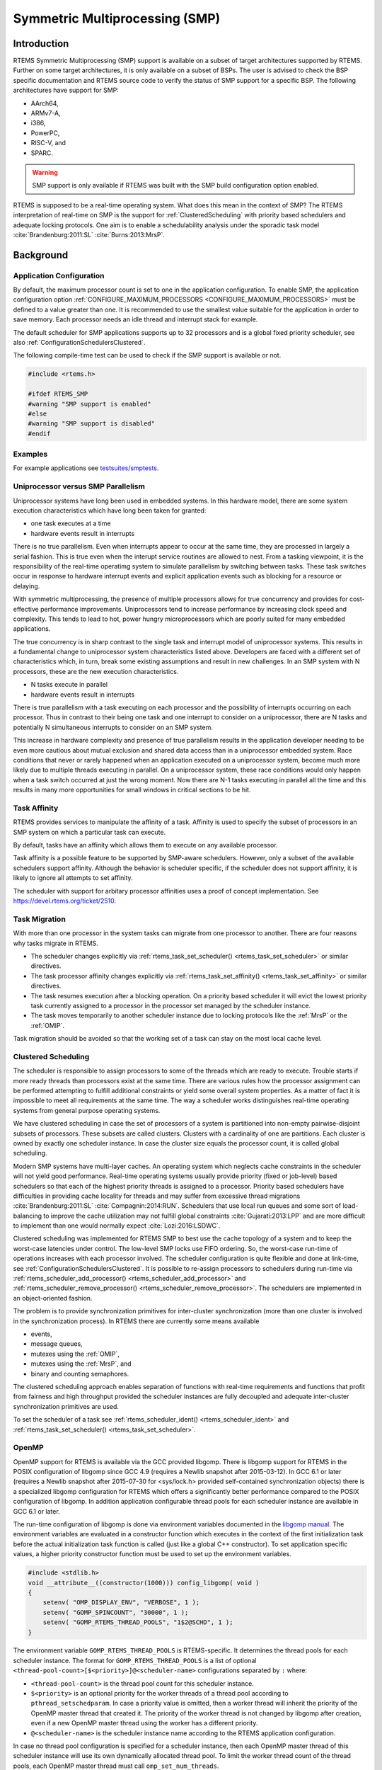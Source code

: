 .. SPDX-License-Identifier: CC-BY-SA-4.0

.. Copyright (C) 2014.
.. COMMENT: On-Line Applications Research Corporation (OAR).
.. Copyright (C) 2017 embedded brains GmbH.

.. index:: Symmetric Multiprocessing
.. index:: SMP

Symmetric Multiprocessing (SMP)
*******************************

Introduction
============

RTEMS Symmetric Multiprocessing (SMP) support is available on a subset
of target architectures supported by RTEMS. Further on some target
architectures, it is only available on a subset of BSPs. The user is
advised to check the BSP specific documentation and RTEMS source code
to verify the status of SMP support for a specific BSP. The following
architectures have support for SMP:

- AArch64,

- ARMv7-A,

- i386,

- PowerPC,

- RISC-V, and

- SPARC.

.. warning::

    SMP support is only available if RTEMS was built with the
    SMP build configuration option enabled.

RTEMS is supposed to be a real-time operating system.  What does this mean in
the context of SMP?  The RTEMS interpretation of real-time on SMP is the
support for :ref:`ClusteredScheduling` with priority based schedulers and
adequate locking protocols.  One aim is to enable a schedulability analysis
under the sporadic task model :cite:`Brandenburg:2011:SL`
:cite:`Burns:2013:MrsP`.

Background
==========

Application Configuration
-------------------------

By default, the maximum processor count is set to one in the application
configuration.  To enable SMP, the application configuration option
:ref:`CONFIGURE_MAXIMUM_PROCESSORS <CONFIGURE_MAXIMUM_PROCESSORS>` must be
defined to a value greater than one.  It is recommended to use the smallest
value suitable for the application in order to save memory.  Each processor
needs an idle thread and interrupt stack for example.

The default scheduler for SMP applications supports up to 32 processors and is
a global fixed priority scheduler, see also :ref:`ConfigurationSchedulersClustered`.

The following compile-time test can be used to check if the SMP support is
available or not.

.. code-block:: c

    #include <rtems.h>

    #ifdef RTEMS_SMP
    #warning "SMP support is enabled"
    #else
    #warning "SMP support is disabled"
    #endif

Examples
--------

For example applications see `testsuites/smptests
<https://git.rtems.org/rtems/tree/testsuites/smptests>`_.

Uniprocessor versus SMP Parallelism
-----------------------------------

Uniprocessor systems have long been used in embedded systems. In this hardware
model, there are some system execution characteristics which have long been
taken for granted:

- one task executes at a time

- hardware events result in interrupts

There is no true parallelism. Even when interrupts appear to occur at the same
time, they are processed in largely a serial fashion.  This is true even when
the interupt service routines are allowed to nest.  From a tasking viewpoint,
it is the responsibility of the real-time operatimg system to simulate
parallelism by switching between tasks.  These task switches occur in response
to hardware interrupt events and explicit application events such as blocking
for a resource or delaying.

With symmetric multiprocessing, the presence of multiple processors allows for
true concurrency and provides for cost-effective performance
improvements. Uniprocessors tend to increase performance by increasing clock
speed and complexity. This tends to lead to hot, power hungry microprocessors
which are poorly suited for many embedded applications.

The true concurrency is in sharp contrast to the single task and interrupt
model of uniprocessor systems. This results in a fundamental change to
uniprocessor system characteristics listed above. Developers are faced with a
different set of characteristics which, in turn, break some existing
assumptions and result in new challenges. In an SMP system with N processors,
these are the new execution characteristics.

- N tasks execute in parallel

- hardware events result in interrupts

There is true parallelism with a task executing on each processor and the
possibility of interrupts occurring on each processor. Thus in contrast to
their being one task and one interrupt to consider on a uniprocessor, there are
N tasks and potentially N simultaneous interrupts to consider on an SMP system.

This increase in hardware complexity and presence of true parallelism results
in the application developer needing to be even more cautious about mutual
exclusion and shared data access than in a uniprocessor embedded system. Race
conditions that never or rarely happened when an application executed on a
uniprocessor system, become much more likely due to multiple threads executing
in parallel. On a uniprocessor system, these race conditions would only happen
when a task switch occurred at just the wrong moment. Now there are N-1 tasks
executing in parallel all the time and this results in many more opportunities
for small windows in critical sections to be hit.

.. index:: task affinity
.. index:: thread affinity

Task Affinity
-------------

RTEMS provides services to manipulate the affinity of a task. Affinity is used
to specify the subset of processors in an SMP system on which a particular task
can execute.

By default, tasks have an affinity which allows them to execute on any
available processor.

Task affinity is a possible feature to be supported by SMP-aware
schedulers. However, only a subset of the available schedulers support
affinity. Although the behavior is scheduler specific, if the scheduler does
not support affinity, it is likely to ignore all attempts to set affinity.

The scheduler with support for arbitary processor affinities uses a proof of
concept implementation.  See https://devel.rtems.org/ticket/2510.

.. index:: task migration
.. index:: thread migration

Task Migration
--------------

With more than one processor in the system tasks can migrate from one processor
to another.  There are four reasons why tasks migrate in RTEMS.

- The scheduler changes explicitly via
  :ref:`rtems_task_set_scheduler() <rtems_task_set_scheduler>` or similar
  directives.

- The task processor affinity changes explicitly via
  :ref:`rtems_task_set_affinity() <rtems_task_set_affinity>` or similar
  directives.

- The task resumes execution after a blocking operation.  On a priority based
  scheduler it will evict the lowest priority task currently assigned to a
  processor in the processor set managed by the scheduler instance.

- The task moves temporarily to another scheduler instance due to locking
  protocols like the :ref:`MrsP` or the :ref:`OMIP`.

Task migration should be avoided so that the working set of a task can stay on
the most local cache level.

.. _ClusteredScheduling:

Clustered Scheduling
--------------------

The scheduler is responsible to assign processors to some of the threads which
are ready to execute.  Trouble starts if more ready threads than processors
exist at the same time.  There are various rules how the processor assignment
can be performed attempting to fulfill additional constraints or yield some
overall system properties.  As a matter of fact it is impossible to meet all
requirements at the same time.  The way a scheduler works distinguishes
real-time operating systems from general purpose operating systems.

We have clustered scheduling in case the set of processors of a system is
partitioned into non-empty pairwise-disjoint subsets of processors.  These
subsets are called clusters.  Clusters with a cardinality of one are
partitions.  Each cluster is owned by exactly one scheduler instance.  In case
the cluster size equals the processor count, it is called global scheduling.

Modern SMP systems have multi-layer caches.  An operating system which neglects
cache constraints in the scheduler will not yield good performance.  Real-time
operating systems usually provide priority (fixed or job-level) based
schedulers so that each of the highest priority threads is assigned to a
processor.  Priority based schedulers have difficulties in providing cache
locality for threads and may suffer from excessive thread migrations
:cite:`Brandenburg:2011:SL` :cite:`Compagnin:2014:RUN`.  Schedulers that use local run
queues and some sort of load-balancing to improve the cache utilization may not
fulfill global constraints :cite:`Gujarati:2013:LPP` and are more difficult to
implement than one would normally expect :cite:`Lozi:2016:LSDWC`.

Clustered scheduling was implemented for RTEMS SMP to best use the cache
topology of a system and to keep the worst-case latencies under control.  The
low-level SMP locks use FIFO ordering.  So, the worst-case run-time of
operations increases with each processor involved.  The scheduler configuration
is quite flexible and done at link-time, see
:ref:`ConfigurationSchedulersClustered`.  It is possible to re-assign
processors to schedulers during run-time via
:ref:`rtems_scheduler_add_processor() <rtems_scheduler_add_processor>` and
:ref:`rtems_scheduler_remove_processor() <rtems_scheduler_remove_processor>`.
The schedulers are implemented in an object-oriented fashion.

The problem is to provide synchronization
primitives for inter-cluster synchronization (more than one cluster is involved
in the synchronization process). In RTEMS there are currently some means
available

- events,

- message queues,

- mutexes using the :ref:`OMIP`,

- mutexes using the :ref:`MrsP`, and

- binary and counting semaphores.

The clustered scheduling approach enables separation of functions with
real-time requirements and functions that profit from fairness and high
throughput provided the scheduler instances are fully decoupled and adequate
inter-cluster synchronization primitives are used.

To set the scheduler of a task see :ref:`rtems_scheduler_ident()
<rtems_scheduler_ident>` and :ref:`rtems_task_set_scheduler()
<rtems_task_set_scheduler>`.

OpenMP
------

OpenMP support for RTEMS is available via the GCC provided libgomp.  There is
libgomp support for RTEMS in the POSIX configuration of libgomp since GCC 4.9
(requires a Newlib snapshot after 2015-03-12). In GCC 6.1 or later (requires a
Newlib snapshot after 2015-07-30 for <sys/lock.h> provided self-contained
synchronization objects) there is a specialized libgomp configuration for RTEMS
which offers a significantly better performance compared to the POSIX
configuration of libgomp.  In addition application configurable thread pools
for each scheduler instance are available in GCC 6.1 or later.

The run-time configuration of libgomp is done via environment variables
documented in the `libgomp manual <https://gcc.gnu.org/onlinedocs/libgomp/>`_.
The environment variables are evaluated in a constructor function which
executes in the context of the first initialization task before the actual
initialization task function is called (just like a global C++ constructor).
To set application specific values, a higher priority constructor function must
be used to set up the environment variables.

.. code-block:: c

    #include <stdlib.h>
    void __attribute__((constructor(1000))) config_libgomp( void )
    {
        setenv( "OMP_DISPLAY_ENV", "VERBOSE", 1 );
        setenv( "GOMP_SPINCOUNT", "30000", 1 );
        setenv( "GOMP_RTEMS_THREAD_POOLS", "1$2@SCHD", 1 );
    }

The environment variable ``GOMP_RTEMS_THREAD_POOLS`` is RTEMS-specific.  It
determines the thread pools for each scheduler instance.  The format for
``GOMP_RTEMS_THREAD_POOLS`` is a list of optional
``<thread-pool-count>[$<priority>]@<scheduler-name>`` configurations separated
by ``:`` where:

- ``<thread-pool-count>`` is the thread pool count for this scheduler instance.

- ``$<priority>`` is an optional priority for the worker threads of a thread
  pool according to ``pthread_setschedparam``.  In case a priority value is
  omitted, then a worker thread will inherit the priority of the OpenMP master
  thread that created it.  The priority of the worker thread is not changed by
  libgomp after creation, even if a new OpenMP master thread using the worker
  has a different priority.

- ``@<scheduler-name>`` is the scheduler instance name according to the RTEMS
  application configuration.

In case no thread pool configuration is specified for a scheduler instance,
then each OpenMP master thread of this scheduler instance will use its own
dynamically allocated thread pool.  To limit the worker thread count of the
thread pools, each OpenMP master thread must call ``omp_set_num_threads``.

Lets suppose we have three scheduler instances ``IO``, ``WRK0``, and ``WRK1``
with ``GOMP_RTEMS_THREAD_POOLS`` set to ``"1@WRK0:3$4@WRK1"``.  Then there are
no thread pool restrictions for scheduler instance ``IO``.  In the scheduler
instance ``WRK0`` there is one thread pool available.  Since no priority is
specified for this scheduler instance, the worker thread inherits the priority
of the OpenMP master thread that created it.  In the scheduler instance
``WRK1`` there are three thread pools available and their worker threads run at
priority four.

Atomic Operations
-----------------

There is no public RTEMS API for atomic operations.  It is recommended to use
the standard C `<stdatomic.h> <https://en.cppreference.com/w/c/atomic>`_ or C++
`<atomic> <https://en.cppreference.com/w/cpp/atomic/atomic>`_ APIs in
applications.

Application Issues
==================

Most operating system services provided by the uniprocessor RTEMS are
available in SMP configurations as well.  However, applications designed for an
uniprocessor environment may need some changes to correctly run in an SMP
configuration.

As discussed earlier, SMP systems have opportunities for true parallelism which
was not possible on uniprocessor systems. Consequently, multiple techniques
that provided adequate critical sections on uniprocessor systems are unsafe on
SMP systems. In this section, some of these unsafe techniques will be
discussed.

In general, applications must use proper operating system provided mutual
exclusion mechanisms to ensure correct behavior.

Task variables
--------------

Task variables are ordinary global variables with a dedicated value for each
thread.  During a context switch from the executing thread to the heir thread,
the value of each task variable is saved to the thread control block of the
executing thread and restored from the thread control block of the heir thread.
This is inherently broken if more than one executing thread exists.
Alternatives to task variables are POSIX keys and :term:`TLS`.  All use cases
of task variables in the RTEMS code base were replaced with alternatives.  The
task variable API has been removed in RTEMS 5.1.

Highest Priority Thread Never Walks Alone
-----------------------------------------

On a uniprocessor system, it is safe to assume that when the highest priority
task in an application executes, it will execute without being preempted until
it voluntarily blocks. Interrupts may occur while it is executing, but there
will be no context switch to another task unless the highest priority task
voluntarily initiates it.

Given the assumption that no other tasks will have their execution interleaved
with the highest priority task, it is possible for this task to be constructed
such that it does not need to acquire a mutex for protected access to shared
data.

In an SMP system, it cannot be assumed there will never be a single task
executing. It should be assumed that every processor is executing another
application task. Further, those tasks will be ones which would not have been
executed in a uniprocessor configuration and should be assumed to have data
synchronization conflicts with what was formerly the highest priority task
which executed without conflict.

Disabling of Thread Preemption
------------------------------

A thread which disables preemption prevents that a higher priority thread gets
hold of its processor involuntarily.  In uniprocessor configurations, this can
be used to ensure mutual exclusion at thread level.  In SMP configurations,
however, more than one executing thread may exist.  Thus, it is impossible to
ensure mutual exclusion using this mechanism.  In order to prevent that
applications using preemption for this purpose, would show inappropriate
behaviour, this feature is disabled in SMP configurations and its use would
case run-time errors.

Disabling of Interrupts
-----------------------

A low overhead means that ensures mutual exclusion in uniprocessor
configurations is the disabling of interrupts around a critical section.  This
is commonly used in device driver code.  In SMP configurations, however,
disabling the interrupts on one processor has no effect on other processors.
So, this is insufficient to ensure system-wide mutual exclusion.  The macros

* :ref:`rtems_interrupt_disable() <rtems_interrupt_disable>`,

* :ref:`rtems_interrupt_enable() <rtems_interrupt_enable>`, and

* :ref:`rtems_interrupt_flash() <rtems_interrupt_flash>`.

are disabled in SMP configurations and its use will cause compile-time warnings
and link-time errors.  In the unlikely case that interrupts must be disabled on
the current processor, the

* :ref:`rtems_interrupt_local_disable() <rtems_interrupt_local_disable>`, and

* :ref:`rtems_interrupt_local_enable() <rtems_interrupt_local_enable>`.

macros are now available in all configurations.

Since disabling of interrupts is insufficient to ensure system-wide mutual
exclusion on SMP a new low-level synchronization primitive was added --
interrupt locks.  The interrupt locks are a simple API layer on top of the SMP
locks used for low-level synchronization in the operating system core.
Currently, they are implemented as a ticket lock.  In uniprocessor
configurations, they degenerate to simple interrupt disable/enable sequences by
means of the C pre-processor.  It is disallowed to acquire a single interrupt
lock in a nested way.  This will result in an infinite loop with interrupts
disabled.  While converting legacy code to interrupt locks, care must be taken
to avoid this situation to happen.

.. code-block:: c
    :linenos:

    #include <rtems.h>

    void legacy_code_with_interrupt_disable_enable( void )
    {
      rtems_interrupt_level level;

      rtems_interrupt_disable( level );
      /* Critical section */
      rtems_interrupt_enable( level );
    }

    RTEMS_INTERRUPT_LOCK_DEFINE( static, lock, "Name" )

    void smp_ready_code_with_interrupt_lock( void )
    {
      rtems_interrupt_lock_context lock_context;

      rtems_interrupt_lock_acquire( &lock, &lock_context );
      /* Critical section */
      rtems_interrupt_lock_release( &lock, &lock_context );
    }

An alternative to the RTEMS-specific interrupt locks are POSIX spinlocks.  The
:c:type:`pthread_spinlock_t` is defined as a self-contained object, e.g. the
user must provide the storage for this synchronization object.

.. code-block:: c
    :linenos:

    #include <assert.h>
    #include <pthread.h>

    pthread_spinlock_t lock;

    void smp_ready_code_with_posix_spinlock( void )
    {
      int error;

      error = pthread_spin_lock( &lock );
      assert( error == 0 );
      /* Critical section */
      error = pthread_spin_unlock( &lock );
      assert( error == 0 );
    }

In contrast to POSIX spinlock implementation on Linux or FreeBSD, it is not
allowed to call blocking operating system services inside the critical section.
A recursive lock attempt is a severe usage error resulting in an infinite loop
with interrupts disabled.  Nesting of different locks is allowed.  The user
must ensure that no deadlock can occur.  As a non-portable feature the locks
are zero-initialized, e.g. statically initialized global locks reside in the
``.bss`` section and there is no need to call :c:func:`pthread_spin_init`.

Interrupt Service Routines Execute in Parallel With Threads
-----------------------------------------------------------

On a machine with more than one processor, interrupt service routines (this
includes timer service routines installed via :ref:`rtems_timer_fire_after()
<rtems_timer_fire_after>`) and threads can execute in parallel.  Interrupt
service routines must take this into account and use proper locking mechanisms
to protect critical sections from interference by threads (interrupt locks or
POSIX spinlocks).  This likely requires code modifications in legacy device
drivers.

Timers Do Not Stop Immediately
------------------------------

Timer service routines run in the context of the clock interrupt.  On
uniprocessor configurations, it is sufficient to disable interrupts and remove
a timer from the set of active timers to stop it.  In SMP configurations,
however, the timer service routine may already run and wait on an SMP lock
owned by the thread which is about to stop the timer.  This opens the door to
subtle synchronization issues.  During destruction of objects, special care
must be taken to ensure that timer service routines cannot access (partly or
fully) destroyed objects.

False Sharing of Cache Lines Due to Objects Table
-------------------------------------------------

The Classic API and most POSIX API objects are indirectly accessed via an
object identifier.  The user-level functions validate the object identifier and
map it to the actual object structure which resides in a global objects table
for each object class.  So, unrelated objects are packed together in a table.
This may result in false sharing of cache lines.  The effect of false sharing
of cache lines can be observed with the `TMFINE 1
<https://git.rtems.org/rtems/tree/testsuites/tmtests/tmfine01>`_ test program
on a suitable platform, e.g. QorIQ T4240.  High-performance SMP applications
need full control of the object storage :cite:`Drepper:2007:Memory`.
Therefore, self-contained synchronization objects are now available for RTEMS.

Implementation Details
======================

This section covers some implementation details of the RTEMS SMP support.

Low-Level Synchronization
-------------------------

All low-level synchronization primitives are implemented using :term:`C11`
atomic operations, so no target-specific hand-written assembler code is
necessary.  Four synchronization primitives are currently available

* ticket locks (mutual exclusion),

* :term:`MCS` locks (mutual exclusion),

* barriers, implemented as a sense barrier, and

* sequence locks :cite:`Boehm:2012:Seqlock`.

A vital requirement for low-level mutual exclusion is :term:`FIFO` fairness
since we are interested in a predictable system and not maximum throughput.
With this requirement, there are only few options to resolve this problem.  For
reasons of simplicity, the ticket lock algorithm was chosen to implement the
SMP locks.  However, the API is capable to support MCS locks, which may be
interesting in the future for systems with a processor count in the range of 32
or more, e.g.  :term:`NUMA`, many-core systems.

The test program `SMPLOCK 1
<https://git.rtems.org/rtems/tree/testsuites/smptests/smplock01>`_ can be used
to gather performance and fairness data for several scenarios.  The SMP lock
performance and fairness measured on the QorIQ T4240 follows as an example.
This chip contains three L2 caches.  Each L2 cache is shared by eight
processors.

.. image:: ../images/c_user/smplock01perf-t4240.*
   :width: 400
   :align: center

.. image:: ../images/c_user/smplock01fair-t4240.*
   :width: 400
   :align: center

Internal Locking
----------------

In SMP configurations, the operating system uses non-recursive SMP locks for
low-level mutual exclusion.  The locking domains are roughly

* a particular data structure,
* the thread queue operations,
* the thread state changes, and
* the scheduler operations.

For a good average-case performance it is vital that every high-level
synchronization object, e.g. mutex, has its own SMP lock.  In the average-case,
only this SMP lock should be involved to carry out a specific operation, e.g.
obtain/release a mutex.  In general, the high-level synchronization objects
have a thread queue embedded and use its SMP lock.

In case a thread must block on a thread queue, then things get complicated.
The executing thread first acquires the SMP lock of the thread queue and then
figures out that it needs to block.  The procedure to block the thread on this
particular thread queue involves state changes of the thread itself and for
this thread-specific SMP locks must be used.

In order to determine if a thread is blocked on a thread queue or not
thread-specific SMP locks must be used.  A thread priority change must
propagate this to the thread queue (possibly recursively).  Care must be taken
to not have a lock order reversal between thread queue and thread-specific SMP
locks.

Each scheduler instance has its own SMP lock.  For the scheduler helping
protocol multiple scheduler instances may be in charge of a thread.  It is not
possible to acquire two scheduler instance SMP locks at the same time,
otherwise deadlocks would happen.  A thread-specific SMP lock is used to
synchronize the thread data shared by different scheduler instances.

The thread state SMP lock protects various things, e.g. the thread state, join
operations, signals, post-switch actions, the home scheduler instance, etc.

Profiling
---------

To identify the bottlenecks in the system, support for profiling of low-level
synchronization is optionally available.  The profiling support is
an RTEMS build time configuration option and is implemented with an
acceptable overhead, even for production systems.  A low-overhead counter
for short time intervals must be provided by the hardware.

Profiling reports are generated in XML for most test programs of the RTEMS
testsuite (more than 500 test programs).  This gives a good sample set for
statistics.  For example the maximum thread dispatch disable time, the maximum
interrupt latency or lock contention can be determined.

.. code-block:: xml

   <ProfilingReport name="SMPMIGRATION 1">
     <PerCPUProfilingReport processorIndex="0">
       <MaxThreadDispatchDisabledTime unit="ns">36636</MaxThreadDispatchDisabledTime>
       <MeanThreadDispatchDisabledTime unit="ns">5065</MeanThreadDispatchDisabledTime>
       <TotalThreadDispatchDisabledTime unit="ns">3846635988
         </TotalThreadDispatchDisabledTime>
       <ThreadDispatchDisabledCount>759395</ThreadDispatchDisabledCount>
       <MaxInterruptDelay unit="ns">8772</MaxInterruptDelay>
       <MaxInterruptTime unit="ns">13668</MaxInterruptTime>
       <MeanInterruptTime unit="ns">6221</MeanInterruptTime>
       <TotalInterruptTime unit="ns">6757072</TotalInterruptTime>
       <InterruptCount>1086</InterruptCount>
     </PerCPUProfilingReport>
     <PerCPUProfilingReport processorIndex="1">
       <MaxThreadDispatchDisabledTime unit="ns">39408</MaxThreadDispatchDisabledTime>
       <MeanThreadDispatchDisabledTime unit="ns">5060</MeanThreadDispatchDisabledTime>
       <TotalThreadDispatchDisabledTime unit="ns">3842749508
         </TotalThreadDispatchDisabledTime>
       <ThreadDispatchDisabledCount>759391</ThreadDispatchDisabledCount>
       <MaxInterruptDelay unit="ns">8412</MaxInterruptDelay>
       <MaxInterruptTime unit="ns">15868</MaxInterruptTime>
       <MeanInterruptTime unit="ns">3525</MeanInterruptTime>
       <TotalInterruptTime unit="ns">3814476</TotalInterruptTime>
       <InterruptCount>1082</InterruptCount>
     </PerCPUProfilingReport>
     <!-- more reports omitted --->
     <SMPLockProfilingReport name="Scheduler">
       <MaxAcquireTime unit="ns">7092</MaxAcquireTime>
       <MaxSectionTime unit="ns">10984</MaxSectionTime>
       <MeanAcquireTime unit="ns">2320</MeanAcquireTime>
       <MeanSectionTime unit="ns">199</MeanSectionTime>
       <TotalAcquireTime unit="ns">3523939244</TotalAcquireTime>
       <TotalSectionTime unit="ns">302545596</TotalSectionTime>
       <UsageCount>1518758</UsageCount>
       <ContentionCount initialQueueLength="0">759399</ContentionCount>
       <ContentionCount initialQueueLength="1">759359</ContentionCount>
       <ContentionCount initialQueueLength="2">0</ContentionCount>
       <ContentionCount initialQueueLength="3">0</ContentionCount>
     </SMPLockProfilingReport>
   </ProfilingReport>

Scheduler Helping Protocol
--------------------------

The scheduler provides a helping protocol to support locking protocols like the
:ref:`OMIP` or the :ref:`MrsP`.  Each thread has a scheduler node for each
scheduler instance in the system which are located in its :term:`TCB`.  A
thread has exactly one home scheduler instance which is set during thread
creation.  The home scheduler instance can be changed with
:ref:`rtems_task_set_scheduler() <rtems_task_set_scheduler>`.  Due to the
locking protocols a thread may gain access to scheduler nodes of other
scheduler instances.  This allows the thread to temporarily migrate to another
scheduler instance in case of preemption.

The scheduler infrastructure is based on an object-oriented design.  The
scheduler operations for a thread are defined as virtual functions.  For the
scheduler helping protocol the following operations must be implemented by an
SMP-aware scheduler

* ask a scheduler node for help,
* reconsider the help request of a scheduler node,
* withdraw a schedule node.

All currently available SMP-aware schedulers use a framework which is
customized via inline functions.  This eases the implementation of scheduler
variants.  Up to now, only priority-based schedulers are implemented.

In case a thread is allowed to use more than one scheduler node it will ask
these nodes for help

* in case of preemption, or
* an unblock did not schedule the thread, or
* a yield  was successful.

The actual ask for help scheduler operations are carried out as a side-effect
of the thread dispatch procedure.  Once a need for help is recognized, a help
request is registered in one of the processors related to the thread and a
thread dispatch is issued.  This indirection leads to a better decoupling of
scheduler instances.  Unrelated processors are not burdened with extra work for
threads which participate in resource sharing.  Each ask for help operation
indicates if it could help or not.  The procedure stops after the first
successful ask for help.  Unsuccessful ask for help operations will register
this need in the scheduler context.

After a thread dispatch the reconsider help request operation is used to clean
up stale help registrations in the scheduler contexts.

The withdraw operation takes away scheduler nodes once the thread is no longer
allowed to use them, e.g. it released a mutex.  The availability of scheduler
nodes for a thread is controlled by the thread queues.

.. _SMPThreadDispatchDetails:

Thread Dispatch Details
-----------------------

This section gives background information to developers interested in the
interrupt latencies introduced by thread dispatching.  A thread dispatch
consists of all work which must be done to stop the currently executing thread
on a processor and hand over this processor to an heir thread.

In SMP systems, scheduling decisions on one processor must be propagated
to other processors through inter-processor interrupts.  A thread dispatch
which must be carried out on another processor does not happen instantaneously.
Thus, several thread dispatch requests might be in the air and it is possible
that some of them may be out of date before the corresponding processor has
time to deal with them.  The thread dispatch mechanism uses three per-processor
variables,

- the executing thread,

- the heir thread, and

- a boolean flag indicating if a thread dispatch is necessary or not.

Updates of the heir thread are done via a normal store operation.  The thread
dispatch necessary indicator of another processor is set as a side-effect of an
inter-processor interrupt.  So, this change notification works without the use
of locks.  The thread context is protected by a :term:`TTAS` lock embedded in
the context to ensure that it is used on at most one processor at a time.
Normally, only thread-specific or per-processor locks are used during a thread
dispatch.  This implementation turned out to be quite efficient and no lock
contention was observed in the testsuite.  The heavy-weight thread dispatch
sequence is only entered in case the thread dispatch indicator is set.

The context-switch is performed with interrupts enabled.  During the transition
from the executing to the heir thread neither the stack of the executing nor
the heir thread must be used during interrupt processing.  For this purpose a
temporary per-processor stack is set up which may be used by the interrupt
prologue before the stack is switched to the interrupt stack.

Per-Processor Data
------------------

RTEMS provides two means for per-processor data:

1. Per-processor data which is used by RTEMS itself is contained in the
   `Per_CPU_Control` structure.  The application configuration via
   `<rtems/confdefs.h>` creates a table of these structures
   (`_Per_CPU_Information[]`).  The table is dimensioned according to the count
   of configured processors
   (:ref:`CONFIGURE_MAXIMUM_PROCESSORS <CONFIGURE_MAXIMUM_PROCESSORS>`).

2. For low level support libraries an API for statically allocated
   per-processor data is available via
   `<rtems/score/percpudata.h> <https://git.rtems.org/rtems/tree/cpukit/include/rtems/score/percpudata.h>`_.
   This API is not intended for general application use.  Please ask on the
   development mailing list in case you want to use it.

.. _ThreadPinning:

Thread Pinning
--------------

Thread pinning ensures that a thread is only dispatched to the processor on
which it is pinned.  It may be used to access per-processor data structures in
critical sections with enabled thread dispatching, e.g. a pinned thread is
allowed to block.  The `_Thread_Pin()` operation will pin the executing thread
to its current processor.  A thread may be pinned recursively, the last unpin
request via `_Thread_Unpin()` revokes the pinning.

Thread pinning should be used only for short critical sections and not all
the time.  Thread pinning is a very low overhead operation in case the
thread is not preempted during the pinning.  A preemption will result in
scheduler operations to ensure that the thread executes only on its pinned
processor.  Thread pinning must be used with care, since it prevents help
through the locking protocols.  This makes the :ref:`OMIP <OMIP>` and
:ref:`MrsP <MrsP>` locking protocols ineffective if pinned threads are
involved.

The thread pinning is not intended for general application use.  Please ask on
the development mailing list in case you want to use it.
